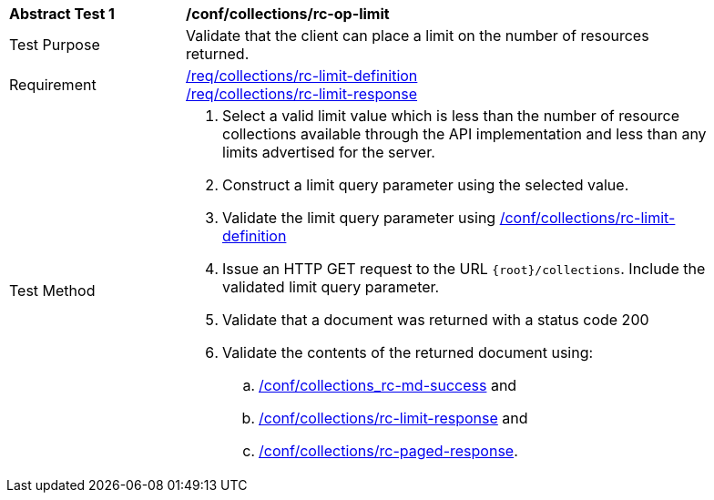 [[ats_collections_rc-op-limit]]
[width="90%",cols="2,6a"]
|===
^|*Abstract Test {counter:ats-id}* |*/conf/collections/rc-op-limit*
^|Test Purpose |Validate that the client can place a limit on the number of resources returned.
^|Requirement |<<req_collections_rc-limit-definition,/req/collections/rc-limit-definition>> +
<<req_collections_rc-limit-response,/req/collections/rc-limit-response>>
^|Test Method |. Select a valid limit value which is less than the number of resource collections available through the API implementation and less than any limits advertised for the server.
. Construct a limit query parameter using the selected value.
. Validate the limit query parameter using <<ats_collections_rc-limit-definition,/conf/collections/rc-limit-definition>>
. Issue an HTTP GET request to the URL `{root}/collections`. Include the validated limit query parameter.
. Validate that a document was returned with a status code 200
. Validate the contents of the returned document using:
.. <<ats_collections_rc-md-success,/conf/collections_rc-md-success>> and
.. <<ats_collections_rc-limit-response,/conf/collections/rc-limit-response>> and
.. <<ats_collections_rc-paged-response,/conf/collections/rc-paged-response>>.

|===
